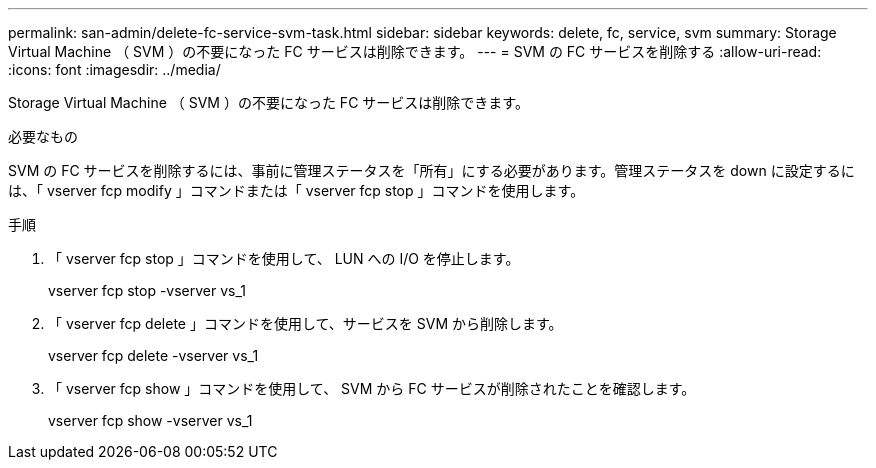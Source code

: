 ---
permalink: san-admin/delete-fc-service-svm-task.html 
sidebar: sidebar 
keywords: delete, fc, service, svm 
summary: Storage Virtual Machine （ SVM ）の不要になった FC サービスは削除できます。 
---
= SVM の FC サービスを削除する
:allow-uri-read: 
:icons: font
:imagesdir: ../media/


[role="lead"]
Storage Virtual Machine （ SVM ）の不要になった FC サービスは削除できます。

.必要なもの
SVM の FC サービスを削除するには、事前に管理ステータスを「所有」にする必要があります。管理ステータスを down に設定するには、「 vserver fcp modify 」コマンドまたは「 vserver fcp stop 」コマンドを使用します。

.手順
. 「 vserver fcp stop 」コマンドを使用して、 LUN への I/O を停止します。
+
vserver fcp stop -vserver vs_1

. 「 vserver fcp delete 」コマンドを使用して、サービスを SVM から削除します。
+
vserver fcp delete -vserver vs_1

. 「 vserver fcp show 」コマンドを使用して、 SVM から FC サービスが削除されたことを確認します。
+
vserver fcp show -vserver vs_1


